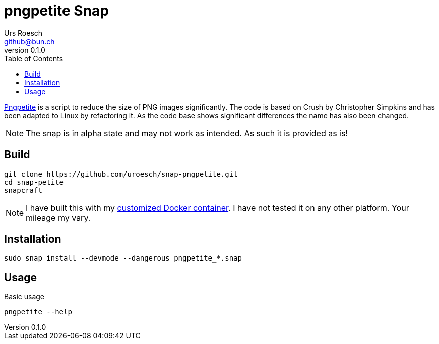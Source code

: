 = {Title}
:title:     pngpetite Snap
:author:    Urs Roesch
:firstname: Urs
:lastname:  Roesch
:email:     github@bun.ch
:revnumber: 0.1.0
:keywords:  snap, snapcraft, shell, bash, png, pngquant, zopflipng
:toc:       left
:icons:     font

https://github.com/uroesch/pngpetite[Pngpetite] is a script to reduce the size of PNG images significantly. The code is based on Crush by Christopher Simpkins and has been adapted to Linux by refactoring it. As the code base shows significant differences the name has also been changed.

NOTE: The snap is in alpha state and may not work as intended. As such it is
  provided as is!

[[build]]
== Build
[source,bash]
----
git clone https://github.com/uroesch/snap-pngpetite.git
cd snap-petite
snapcraft
----

NOTE: I have built this with my https://github.com/uroesch/snapcraft-docker[customized Docker container]. 
  I have not tested it on any other platform. Your mileage my vary.

[[install]]
== Installation
[source,bash]
----
sudo snap install --devmode --dangerous pngpetite_*.snap
----

[[usage]]
== Usage
[source,bash]
.Basic usage
----
pngpetite --help
----
